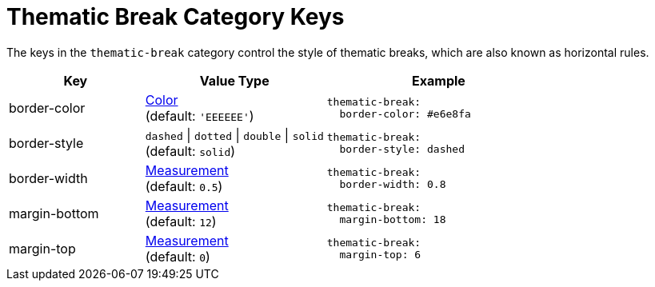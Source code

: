 = Thematic Break Category Keys
:navtitle: Thematic Break
:source-language: yaml

The keys in the `thematic-break` category control the style of thematic breaks, which are also known as horizontal rules.

[cols="3,4,5a"]
|===
|Key |Value Type |Example

|border-color
|xref:color.adoc[Color] +
(default: `'EEEEEE'`)
|[source]
thematic-break:
  border-color: #e6e8fa

|border-style
|`dashed` {vbar} `dotted` {vbar} `double` {vbar} `solid` +
(default: `solid`)
|[source]
thematic-break:
  border-style: dashed

|border-width
|xref:measurement-units.adoc[Measurement] +
(default: `0.5`)
|[source]
thematic-break:
  border-width: 0.8

|margin-bottom
|xref:measurement-units.adoc[Measurement] +
(default: `12`)
|[source]
thematic-break:
  margin-bottom: 18

|margin-top
|xref:measurement-units.adoc[Measurement] +
(default: `0`)
|[source]
thematic-break:
  margin-top: 6
|===
